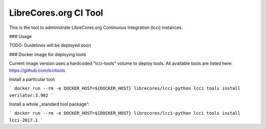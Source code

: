 LibreCores.org CI Tool
======================

This is the tool to administrate LibreCores.org Continuous Integration (lcci) instances.

### Usage

TODO: Guidelines will be deployed soon

### Docker image for deploying tools

Current image version uses a hardcoded "lcci-tools" volume to deploy tools.
All available tools are listed here: https://github.com/lccitools

Install a particular tool:

```
docker run --rm -e DOCKER_HOST=${DOCKER_HOST} librecores/lcci-python lcci tools install verilator:3.902
```

Install a whole „standard tool package“:

```
docker run --rm -e DOCKER_HOST=${DOCKER_HOST} librecores/lcci-python lcci tools install lcci-2017.1
```

